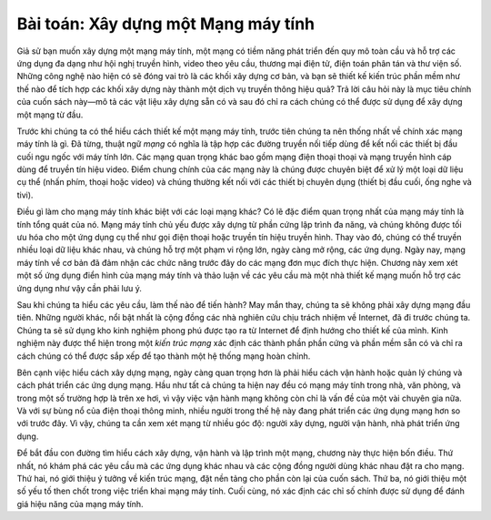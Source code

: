 Bài toán: Xây dựng một Mạng máy tính
------------------------------------

Giả sử bạn muốn xây dựng một mạng máy tính, một mạng có tiềm năng phát triển đến quy mô toàn cầu và hỗ trợ các ứng dụng đa dạng như hội nghị truyền hình, video theo yêu cầu, thương mại điện tử, điện toán phân tán và thư viện số. Những công nghệ nào hiện có sẽ đóng vai trò là các khối xây dựng cơ bản, và bạn sẽ thiết kế kiến trúc phần mềm như thế nào để tích hợp các khối xây dựng này thành một dịch vụ truyền thông hiệu quả? Trả lời câu hỏi này là mục tiêu chính của cuốn sách này—mô tả các vật liệu xây dựng sẵn có và sau đó chỉ ra cách chúng có thể được sử dụng để xây dựng một mạng từ đầu.

Trước khi chúng ta có thể hiểu cách thiết kế một mạng máy tính, trước tiên chúng ta nên thống nhất về chính xác mạng máy tính là gì. Đã từng, thuật ngữ *mạng* có nghĩa là tập hợp các đường truyền nối tiếp dùng để kết nối các thiết bị đầu cuối ngu ngốc với máy tính lớn. Các mạng quan trọng khác bao gồm mạng điện thoại thoại và mạng truyền hình cáp dùng để truyền tín hiệu video. Điểm chung chính của các mạng này là chúng được chuyên biệt để xử lý một loại dữ liệu cụ thể (nhấn phím, thoại hoặc video) và chúng thường kết nối với các thiết bị chuyên dụng (thiết bị đầu cuối, ống nghe và tivi).

Điều gì làm cho mạng máy tính khác biệt với các loại mạng khác? Có lẽ đặc điểm quan trọng nhất của mạng máy tính là tính tổng quát của nó. Mạng máy tính chủ yếu được xây dựng từ phần cứng lập trình đa năng, và chúng không được tối ưu hóa cho một ứng dụng cụ thể như gọi điện thoại hoặc truyền tín hiệu truyền hình. Thay vào đó, chúng có thể truyền nhiều loại dữ liệu khác nhau, và chúng hỗ trợ một phạm vi rộng lớn, ngày càng mở rộng, các ứng dụng. Ngày nay, mạng máy tính về cơ bản đã đảm nhận các chức năng trước đây do các mạng đơn mục đích thực hiện. Chương này xem xét một số ứng dụng điển hình của mạng máy tính và thảo luận về các yêu cầu mà một nhà thiết kế mạng muốn hỗ trợ các ứng dụng như vậy cần phải lưu ý.

Sau khi chúng ta hiểu các yêu cầu, làm thế nào để tiến hành? May mắn thay, chúng ta sẽ không phải xây dựng mạng đầu tiên. Những người khác, nổi bật nhất là cộng đồng các nhà nghiên cứu chịu trách nhiệm về Internet, đã đi trước chúng ta. Chúng ta sẽ sử dụng kho kinh nghiệm phong phú được tạo ra từ Internet để định hướng cho thiết kế của mình. Kinh nghiệm này được thể hiện trong một *kiến trúc mạng* xác định các thành phần phần cứng và phần mềm sẵn có và chỉ ra cách chúng có thể được sắp xếp để tạo thành một hệ thống mạng hoàn chỉnh.

Bên cạnh việc hiểu cách xây dựng mạng, ngày càng quan trọng hơn là phải hiểu cách vận hành hoặc quản lý chúng và cách phát triển các ứng dụng mạng. Hầu như tất cả chúng ta hiện nay đều có mạng máy tính trong nhà, văn phòng, và trong một số trường hợp là trên xe hơi, vì vậy việc vận hành mạng không còn chỉ là vấn đề của một vài chuyên gia nữa. Và với sự bùng nổ của điện thoại thông minh, nhiều người trong thế hệ này đang phát triển các ứng dụng mạng hơn so với trước đây. Vì vậy, chúng ta cần xem xét mạng từ nhiều góc độ: người xây dựng, người vận hành, nhà phát triển ứng dụng.

Để bắt đầu con đường tìm hiểu cách xây dựng, vận hành và lập trình một mạng, chương này thực hiện bốn điều. Thứ nhất, nó khám phá các yêu cầu mà các ứng dụng khác nhau và các cộng đồng người dùng khác nhau đặt ra cho mạng. Thứ hai, nó giới thiệu ý tưởng về kiến trúc mạng, đặt nền tảng cho phần còn lại của cuốn sách. Thứ ba, nó giới thiệu một số yếu tố then chốt trong việc triển khai mạng máy tính. Cuối cùng, nó xác định các chỉ số chính được sử dụng để đánh giá hiệu năng của mạng máy tính.